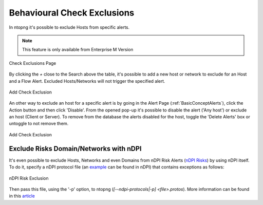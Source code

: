 .. _RiskAndCheckExclusion:

Behavioural Check Exclusions
============================

In ntopng it's possible to exclude Hosts from specific alerts.

.. note::

  This feature is only available from Enterprise M Version

.. figure:: ../img/check_exclusion_page.png
  :align: center
  :alt: Check Exclusion Page

  Check Exclusions Page

By clicking the `+` close to the Search above the table, it's possible to add a new host or network to exclude for an Host and a Flow Alert.
Excluded Hosts/Networks will not trigger the specified alert.

.. figure:: ../img/add_check_exclusion.png
  :align: center
  :alt: Add Check Exclusion

  Add Check Exclusion

An other way to exclude an host for a specific alert is by going in the Alert Page (:ref:`BasicConceptAlerts`), click the Action button and then click 'Disable'.
From the opened pop-up it's possible to disable the alert ('Any host') or exclude an host (Client or Server). To remove from the database the alerts disabled for the host, 
toggle the 'Delete Alerts' box or untoggle to not remove them. 

.. figure:: ../img/add_check_exclusion_from_alert_page.png
  :align: center
  :alt: Add Check Exclusion

  Add Check Exclusion

Exclude Risks Domain/Networks with nDPI
---------------------------------

It's even possible to exclude Hosts, Networks and even Domains from nDPI Risk Alerts (`nDPI Risks`_) by using nDPI itself.
To do it, specify a nDPI protocol file (an `example`_ can be found in nDPI) that contains exceptions as follows:

.. figure:: ../img/ndpi_risk_exclusion.png
  :align: center
  :alt: nDPI Risk Exclusion

  nDPI Risk Exclusion

Then pass this file, using the '-p' option, to ntopng (`[--ndpi-protocols|-p] <file>.protos`).
More information can be found in this `article`_

.. _`example`: https://github.com/ntop/nDPI/blob/dev/example/protos.txt
.. _`nDPI Risks`: https://www.ntop.org/guides/nDPI/flow_risks.html
.. _`article`: https://www.ntop.org/ndpi/howto-define-ndpi-risk-exceptions-for-networks-and-domains/
